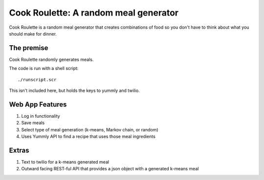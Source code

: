 Cook Roulette: A random meal generator
=====================

Cook Roulette is a random meal generator that creates combinations of food so you don't have to think about what you should make for dinner.


The premise
-----
Cook Roulette randomly generates meals.

The code is run with a shell script::

     ./runscript.scr

This isn't included here, but holds the keys to yummly and twilio.

Web App Features
----------------------- 
1. Log in functionality
2. Save meals
3. Select type of meal generation (k-means, Markov chain, or random)
4. Uses Yummly API to find a recipe that uses those meal ingredients

Extras
-----------------------
1. Text to twilio for a k-means generated meal

2. Outward facing REST-ful API that provides a json object with a generated k-means meal

